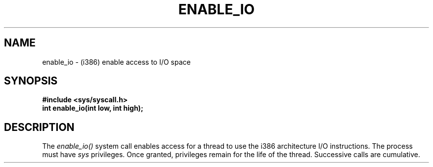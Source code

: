 .TH ENABLE_IO 2
.SH NAME
enable_io \- (i386) enable access to I/O space
.SH SYNOPSIS
.B #include <sys/syscall.h>
.br
.B int enable_io(int low, int high);
.SH DESCRIPTION
The
.I enable_io()
system call enables access for a thread to use the i386 architecture
I/O instructions.  The process must have
.I sys
privileges.  Once granted, privileges remain for the life of the
thread.  Successive calls are cumulative.
